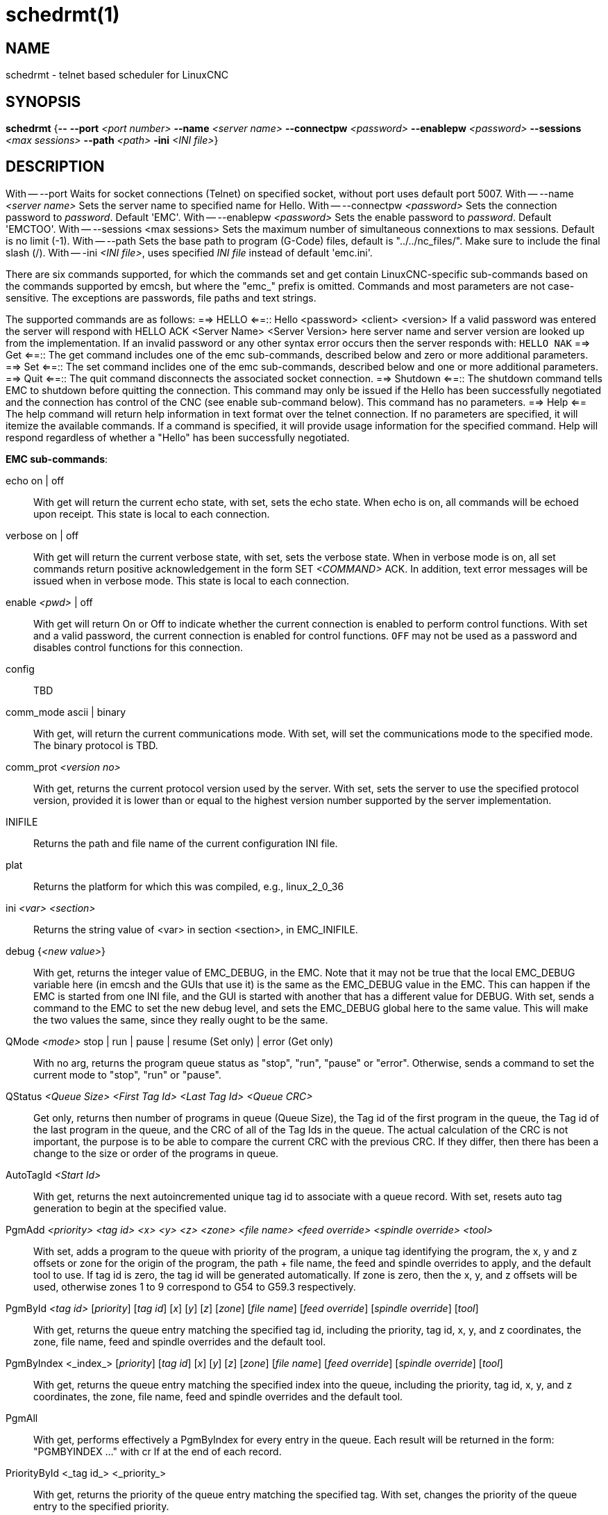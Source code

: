 = schedrmt(1)

== NAME

schedrmt - telnet based scheduler for LinuxCNC

== SYNOPSIS

*schedrmt* {*--* *--port* _<port number>_ *--name* _<server name>_ *--connectpw* _<password>_ *--enablepw* _<password>_ *--sessions* _<max sessions>_ *--path* _<path>_ *-ini* _<INI file>_}

== DESCRIPTION

With -- --port Waits for socket connections (Telnet) on specified socket, without port uses default port 5007.
With -- --name _<server name>_ Sets the server name to specified name for Hello.
With -- --connectpw _<password>_ Sets the connection password to _password_.  Default 'EMC'.
With -- --enablepw _<password>_ Sets the enable password to _password_. Default 'EMCTOO'.
With -- --sessions <max sessions> Sets the maximum number of simultaneous connextions to max sessions.
Default is no limit (-1).
With -- --path Sets the base path to program (G-Code) files, default is "../../nc_files/". Make sure to include the final slash (/).
With -- -ini _<INI file>_, uses specified _INI file_ instead of default 'emc.ini'.

There are six commands supported, for which the commands set and get contain
LinuxCNC-specific sub-commands based on the commands supported by emcsh,
but where the "emc_" prefix is omitted. Commands and most parameters are
not case-sensitive. The exceptions are passwords, file paths and text
strings.

The supported commands are as follows:
==> HELLO <==:: Hello <password> <client> <version>
If a valid password was entered the server will respond with HELLO ACK <Server Name> <Server Version> 
here server name and server version are looked up from the implementation.
If an invalid password or any other syntax error occurs then the server
responds with: `HELLO NAK`
==> Get <==:: The get command includes one of the emc sub-commands, described below and zero or more additional parameters.
==> Set <==:: The set command inclides one of the emc sub-commands, described below and one or more additional parameters.
==> Quit <==:: The quit command disconnects the associated socket connection.
==> Shutdown <==::
The shutdown command tells EMC to shutdown before quitting the connection.
This command may only be issued if the Hello
has been successfully negotiated and the connection has control of the CNC (see enable sub-command below).
This command has no parameters. ==> Help <== The help command will return help information in text format over the telnet connection.
If no parameters are specified, it will itemize the available commands.
If a command is specified, it will provide usage information for the specified command.
Help will respond regardless of whether a "Hello" has been successfully negotiated.

*EMC sub-commands*:

echo on | off:: With get will return the current echo state, with set, sets the echo state.
When echo is on, all commands will be echoed upon receipt.
This state is local to each connection.
verbose on | off:: With get will return the current verbose state, with set, sets the verbose state.
When in verbose mode is on, all set commands return positive acknowledgement in the form SET _<COMMAND>_ ACK.
In addition, text error messages will be issued when in verbose mode.
This state is local to each connection.

enable _<pwd>_ | off::
With get will return On or Off to indicate whether the current connection is enabled to perform control functions.
With set and a valid password, the current connection is enabled for control functions.
`OFF` may not be used as a password and disables control functions for this connection.

config:: TBD

comm_mode ascii | binary::
With get, will return the current communications mode.
With set, will set the communications mode to the specified mode.
The binary protocol is TBD.

comm_prot _<version no>_::
With get, returns the current protocol version used by the server.
With set, sets the server to use the specified protocol version,
provided it is lower than or equal to the highest version number supported by the server implementation.

INIFILE:: Returns the path and file name of the current configuration INI file.

plat:: Returns the platform for which this was compiled, e.g., linux_2_0_36

ini _<var>_ _<section>_:: Returns the string value of <var> in section <section>, in EMC_INIFILE.

debug {__<new value>__}:: With get, returns the integer value of EMC_DEBUG, in the EMC.
Note that it may not be true that the local EMC_DEBUG variable here (in emcsh and the GUIs that use it) is the same as the EMC_DEBUG value in the EMC.
This can happen if the EMC is started from one INI file, and the GUI is started with another that has a different value for DEBUG.
With set, sends a command to the EMC to set the new debug level, and sets the EMC_DEBUG global here to the same value.
This will make the two values the same, since they really ought to be the same.

QMode _<mode>_ stop | run | pause | resume (Set only) | error (Get only)::
With no arg, returns the program queue status as "stop", "run", "pause"
or "error". Otherwise, sends a command to set the current mode to
"stop", "run" or "pause".

QStatus _<Queue Size>_ _<First Tag Id>_ _<Last Tag Id>_ _<Queue CRC>_:: Get only,
returns then number of programs in queue (Queue Size), the Tag id of the
first program in the queue, the Tag id of the last program in the queue,
and the CRC of all of the Tag Ids in the queue. The actual calculation
of the CRC is not important, the purpose is to be able to compare the
current CRC with the previous CRC. If they differ, then there has been a
change to the size or order of the programs in queue.

AutoTagId _<Start Id>_:: With get, returns the next autoincremented unique
tag id to associate with a queue record. With set, resets auto tag
generation to begin at the specified value.

PgmAdd _<priority>_ _<tag id>_ _<x>_ _<y>_ _<z>_ _<zone>_ _<file name>_ _<feed override>_ _<spindle override>_ _<tool>_::
With set, adds a program to the queue with priority of the program, a unique tag identifying the program,
the x, y and z offsets or zone for the origin of the program,
the path + file name, the feed and spindle overrides to apply,
and the default tool to use.
If tag id is zero, the tag id will be generated automatically.
If zone is zero, then the x, y, and z offsets will be used,
otherwise zones 1 to 9 correspond to G54 to G59.3 respectively.

PgmById _<tag id>_ [__priority__] [__tag id__] [_x_] [_y_] [_z_] [_zone_] [_file name_] [_feed override_] [_spindle override_] [_tool_]::
With get, returns the queue entry matching the specified tag id,
including the priority, tag id, x, y, and z coordinates, the zone, file name, feed and spindle overrides and the default tool.

PgmByIndex <_index_> [_priority_] [_tag id_] [_x_] [_y_] [_z_] [_zone_] [_file name_] [_feed override_] [_spindle override_] [_tool_]::
With get, returns the queue entry matching the specified index into the queue, including the
priority, tag id, x, y, and z coordinates, the zone, file name, feed and
spindle overrides and the default tool.

PgmAll:: With get, performs effectively a PgmByIndex for every entry in the queue.
Each result will be returned in the form: "PGMBYINDEX ..." with cr lf at the end of each record.

PriorityById <_tag id_> <_priority_>::
With get, returns the priority of the queue entry matching the specified tag.
With set, changes the priority of the queue entry to the specified priority.

PriorityByIndex <_tag id_> <_priority_>::
With get, returns the priority of the queue entry matching the specified index into the queue.
With set, changes the priority of the queue entry to the specified priority.

DeleteById <_tag id_>:: With set, deletes the queue entry matching the specified tag id.

DeleteByIndex <_index_>:: With set, deletes the queue entry matching the specified index into the queue.

PollRate <_rate_>::
With set, sets the rate at which the scheduler polls for information.
The default is 1.0 or one second. With get, returns the current poll rate.

== SEE ALSO

linuxcnc(1)

Much more information about LinuxCNC and HAL is available in the
LinuxCNC and HAL User Manuals, found at /usr/share/doc/LinuxCNC/.

== BUGS

None known at this time.

== AUTHOR

This man page written by Andy Pugh, as part of the LinuxCNC project.

== REPORTING BUGS

Report bugs at https://github.com/LinuxCNC/linuxcnc/issues.

== COPYRIGHT

Copyright © 2020 Andy Pugh.

This is free software; see the source for copying conditions. There is
NO warranty; not even for MERCHANTABILITY or FITNESS FOR A PARTICULAR
PURPOSE.
